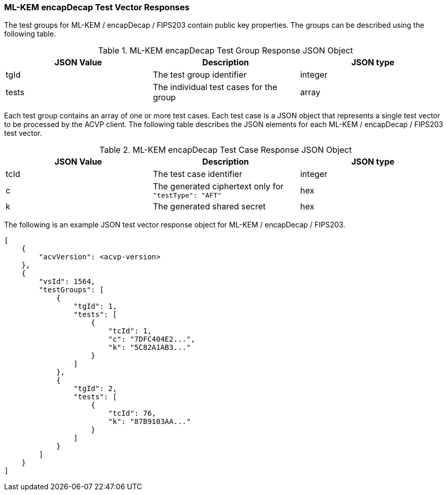 [[ML-KEM_encapDecap_vector_responses]]
=== ML-KEM encapDecap Test Vector Responses

The test groups for ML-KEM / encapDecap / FIPS203 contain public key properties. The groups can be described using the following table.

[[ML-KEM_encapDecap_group_table]]
.ML-KEM encapDecap Test Group Response JSON Object
|===
| JSON Value | Description | JSON type

| tgId | The test group identifier | integer
| tests | The individual test cases for the group | array
|===

Each test group contains an array of one or more test cases. Each test case is a JSON object that represents a single test vector to be processed by the ACVP client. The following table describes the JSON elements for each ML-KEM / encapDecap / FIPS203 test vector.

[[ML-KEM_encapDecap_vs_tr_table]]
.ML-KEM encapDecap Test Case Response JSON Object
|===
| JSON Value | Description | JSON type

| tcId | The test case identifier | integer
| c | The generated ciphertext only for `"testType": "AFT"` | hex
| k | The generated shared secret | hex
|===

The following is an example JSON test vector response object for ML-KEM / encapDecap / FIPS203.

[source, json]
----
[
    {
        "acvVersion": <acvp-version>
    },
    {
        "vsId": 1564,
        "testGroups": [
            {
                "tgId": 1,
                "tests": [
                    {
                        "tcId": 1,
                        "c": "7DFC404E2...",
                        "k": "5C82A1AB3..."
                    }
                ]
            },
            {
                "tgId": 2,
                "tests": [
                    {
                        "tcId": 76,
                        "k": "87B9103AA..."
                    }
                ]
            }
        ]
    }
]
----
